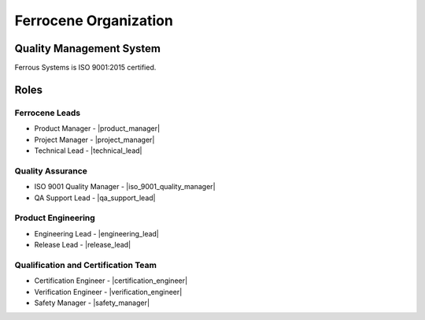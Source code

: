 .. SPDX-License-Identifier: MIT OR Apache-2.0
   SPDX-FileCopyrightText: The Ferrocene Developers

Ferrocene Organization
======================

Quality Management System
-------------------------

Ferrous Systems is ISO 9001:2015 certified.

Roles
-----

Ferrocene Leads
~~~~~~~~~~~~~~~

* Product Manager - |product_manager|
* Project Manager - |project_manager|
* Technical Lead - |technical_lead|

Quality Assurance
~~~~~~~~~~~~~~~~~

* ISO 9001 Quality Manager - |iso_9001_quality_manager|
* QA Support Lead - |qa_support_lead|

Product Engineering
~~~~~~~~~~~~~~~~~~~

* Engineering Lead - |engineering_lead|
* Release Lead - |release_lead|

Qualification and Certification Team
~~~~~~~~~~~~~~~~~~~~~~~~~~~~~~~~~~~~

* Certification Engineer - |certification_engineer|
* Verification Engineer - |verification_engineer|
* Safety Manager - |safety_manager|
